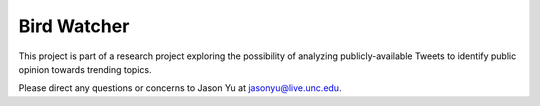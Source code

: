 ==============
 Bird Watcher
==============

This project is part of a research project exploring the possibility of analyzing publicly-available Tweets to identify public opinion towards trending topics.

Please direct any questions or concerns to Jason Yu at jasonyu@live.unc.edu.
